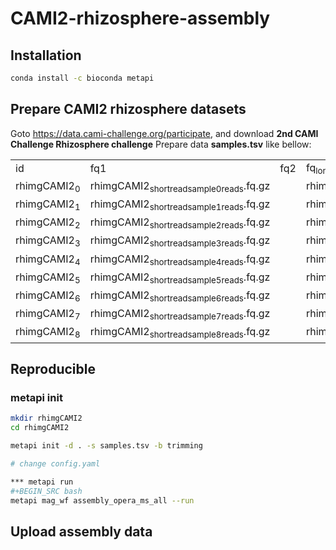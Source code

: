 * CAMI2-rhizosphere-assembly
** Installation
#+BEGIN_SRC bash
conda install -c bioconda metapi
#+END_SRC

** Prepare CAMI2 rhizosphere datasets
Goto https://data.cami-challenge.org/participate, and download *2nd CAMI Challenge Rhizosphere challenge*
Prepare data *samples.tsv* like bellow:
| id           | fq1                                        | fq2 | fq_long                                     |
| rhimgCAMI2_0 | rhimgCAMI2_short_read_sample_0_reads.fq.gz |     | rhimgCAMI2_long_read_nano_sample_0_reads.fq |
| rhimgCAMI2_1 | rhimgCAMI2_short_read_sample_1_reads.fq.gz |     | rhimgCAMI2_long_read_nano_sample_1_reads.fq |
| rhimgCAMI2_2 | rhimgCAMI2_short_read_sample_2_reads.fq.gz |     | rhimgCAMI2_long_read_nano_sample_2_reads.fq |
| rhimgCAMI2_3 | rhimgCAMI2_short_read_sample_3_reads.fq.gz |     | rhimgCAMI2_long_read_nano_sample_3_reads.fq |
| rhimgCAMI2_4 | rhimgCAMI2_short_read_sample_4_reads.fq.gz |     | rhimgCAMI2_long_read_nano_sample_4_reads.fq |
| rhimgCAMI2_5 | rhimgCAMI2_short_read_sample_5_reads.fq.gz |     | rhimgCAMI2_long_read_nano_sample_5_reads.fq |
| rhimgCAMI2_6 | rhimgCAMI2_short_read_sample_6_reads.fq.gz |     | rhimgCAMI2_long_read_nano_sample_6_reads.fq |
| rhimgCAMI2_7 | rhimgCAMI2_short_read_sample_7_reads.fq.gz |     | rhimgCAMI2_long_read_nano_sample_7_reads.fq |
| rhimgCAMI2_8 | rhimgCAMI2_short_read_sample_8_reads.fq.gz |     | rhimgCAMI2_long_read_nano_sample_8_reads.fq |

** Reproducible
*** metapi init
#+BEGIN_SRC bash
mkdir rhimgCAMI2
cd rhimgCAMI2

metapi init -d . -s samples.tsv -b trimming

# change config.yaml

*** metapi run
#+BEGIN_SRC bash
metapi mag_wf assembly_opera_ms_all --run
#+END_SRC


** Upload assembly data
